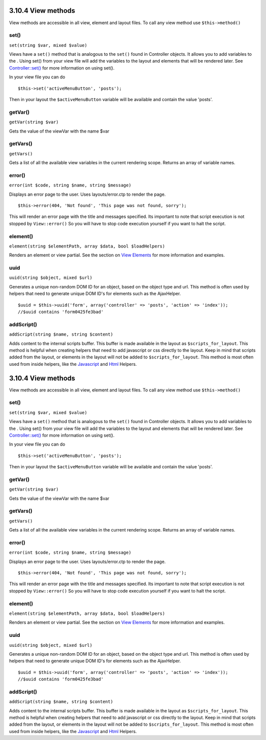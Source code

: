 3.10.4 View methods
-------------------

View methods are accessible in all view, element and layout files.
To call any view method use ``$this->method()``

set()
~~~~~

``set(string $var, mixed $value)``

Views have a ``set()`` method that is analogous to the ``set()``
found in Controller objects. It allows you to add variables to the
. Using set() from your view file will add the variables to the
layout and elements that will be rendered later. See
`Controller::set() </view/977/Controller-Methods>`_ for more
information on using set().

In your view file you can do

::

        $this->set('activeMenuButton', 'posts');

Then in your layout the ``$activeMenuButton`` variable will be
available and contain the value 'posts'.

getVar()
~~~~~~~~

``getVar(string $var)``

Gets the value of the viewVar with the name $var

getVars()
~~~~~~~~~

``getVars()``

Gets a list of all the available view variables in the current
rendering scope. Returns an array of variable names.

error()
~~~~~~~

``error(int $code, string $name, string $message)``

Displays an error page to the user. Uses layouts/error.ctp to
render the page.

::

        $this->error(404, 'Not found', 'This page was not found, sorry');

This will render an error page with the title and messages
specified. Its important to note that script execution is not
stopped by ``View::error()`` So you will have to stop code
execution yourself if you want to halt the script.

element()
~~~~~~~~~

``element(string $elementPath, array $data, bool $loadHelpers)``

Renders an element or view partial. See the section on
`View Elements </view/1081/Elements>`_ for more information and
examples.

uuid
~~~~

``uuid(string $object, mixed $url)``

Generates a unique non-random DOM ID for an object, based on the
object type and url. This method is often used by helpers that need
to generate unique DOM ID's for elements such as the AjaxHelper.

::

        $uuid = $this->uuid('form', array('controller' => 'posts', 'action' => 'index'));
        //$uuid contains 'form0425fe3bad'

addScript()
~~~~~~~~~~~

``addScript(string $name, string $content)``

Adds content to the internal scripts buffer. This buffer is made
available in the layout as ``$scripts_for_layout``. This method is
helpful when creating helpers that need to add javascript or css
directly to the layout. Keep in mind that scripts added from the
layout, or elements in the layout will not be added to
``$scripts_for_layout``. This method is most often used from inside
helpers, like the `Javascript </view/1450/Javascript>`_ and
`Html </view/1434/HTML>`_ Helpers.

3.10.4 View methods
-------------------

View methods are accessible in all view, element and layout files.
To call any view method use ``$this->method()``

set()
~~~~~

``set(string $var, mixed $value)``

Views have a ``set()`` method that is analogous to the ``set()``
found in Controller objects. It allows you to add variables to the
. Using set() from your view file will add the variables to the
layout and elements that will be rendered later. See
`Controller::set() </view/977/Controller-Methods>`_ for more
information on using set().

In your view file you can do

::

        $this->set('activeMenuButton', 'posts');

Then in your layout the ``$activeMenuButton`` variable will be
available and contain the value 'posts'.

getVar()
~~~~~~~~

``getVar(string $var)``

Gets the value of the viewVar with the name $var

getVars()
~~~~~~~~~

``getVars()``

Gets a list of all the available view variables in the current
rendering scope. Returns an array of variable names.

error()
~~~~~~~

``error(int $code, string $name, string $message)``

Displays an error page to the user. Uses layouts/error.ctp to
render the page.

::

        $this->error(404, 'Not found', 'This page was not found, sorry');

This will render an error page with the title and messages
specified. Its important to note that script execution is not
stopped by ``View::error()`` So you will have to stop code
execution yourself if you want to halt the script.

element()
~~~~~~~~~

``element(string $elementPath, array $data, bool $loadHelpers)``

Renders an element or view partial. See the section on
`View Elements </view/1081/Elements>`_ for more information and
examples.

uuid
~~~~

``uuid(string $object, mixed $url)``

Generates a unique non-random DOM ID for an object, based on the
object type and url. This method is often used by helpers that need
to generate unique DOM ID's for elements such as the AjaxHelper.

::

        $uuid = $this->uuid('form', array('controller' => 'posts', 'action' => 'index'));
        //$uuid contains 'form0425fe3bad'

addScript()
~~~~~~~~~~~

``addScript(string $name, string $content)``

Adds content to the internal scripts buffer. This buffer is made
available in the layout as ``$scripts_for_layout``. This method is
helpful when creating helpers that need to add javascript or css
directly to the layout. Keep in mind that scripts added from the
layout, or elements in the layout will not be added to
``$scripts_for_layout``. This method is most often used from inside
helpers, like the `Javascript </view/1450/Javascript>`_ and
`Html </view/1434/HTML>`_ Helpers.
